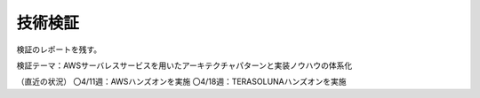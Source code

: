 =================================
技術検証
=================================
検証のレポートを残す。

検証テーマ：AWSサーバレスサービスを用いたアーキテクチャパターンと実装ノウハウの体系化

（直近の状況）
〇4/11週：AWSハンズオンを実施
〇4/18週：TERASOLUNAハンズオンを実施
